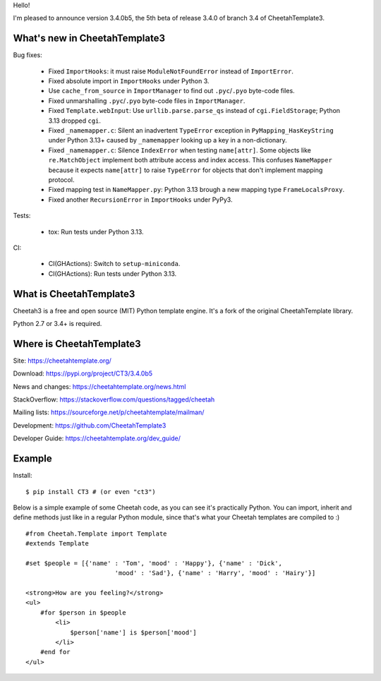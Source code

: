 Hello!

I'm pleased to announce version 3.4.0b5, the 5th beta
of release 3.4.0 of branch 3.4 of CheetahTemplate3.


What's new in CheetahTemplate3
==============================

Bug fixes:

  - Fixed ``ImportHooks``: it must raise ``ModuleNotFoundError``
    instead of ``ImportError``.

  - Fixed absolute import in ``ImportHooks`` under Python 3.

  - Use ``cache_from_source`` in ``ImportManager`` to find out
    ``.pyc``/``.pyo`` byte-code files.

  - Fixed unmarshalling ``.pyc``/``.pyo`` byte-code files
    in ``ImportManager``.

  - Fixed ``Template.webInput``: Use ``urllib.parse.parse_qs``
    instead of ``cgi.FieldStorage``; Python 3.13 dropped ``cgi``.

  - Fixed ``_namemapper.c``: Silent an inadvertent ``TypeError`` exception
    in ``PyMapping_HasKeyString`` under Python 3.13+
    caused by ``_namemapper`` looking up a key in a non-dictionary.

  - Fixed ``_namemapper.c``: Silence ``IndexError`` when testing
    ``name[attr]``. Some objects like ``re.MatchObject`` implement both
    attribute access and index access. This confuses ``NameMapper`` because
    it expects ``name[attr]`` to raise ``TypeError`` for objects that don't
    implement mapping protocol.

  - Fixed mapping test in ``NameMapper.py``:
    Python 3.13 brough a new mapping type ``FrameLocalsProxy``.

  - Fixed another ``RecursionError`` in ``ImportHooks`` under PyPy3.

Tests:

  - tox: Run tests under Python 3.13.

CI:

  - CI(GHActions): Switch to ``setup-miniconda``.

  - CI(GHActions): Run tests under Python 3.13.



What is CheetahTemplate3
========================

Cheetah3 is a free and open source (MIT) Python template engine.
It's a fork of the original CheetahTemplate library.

Python 2.7 or 3.4+ is required.


Where is CheetahTemplate3
=========================

Site:
https://cheetahtemplate.org/

Download:
https://pypi.org/project/CT3/3.4.0b5

News and changes:
https://cheetahtemplate.org/news.html

StackOverflow:
https://stackoverflow.com/questions/tagged/cheetah

Mailing lists:
https://sourceforge.net/p/cheetahtemplate/mailman/

Development:
https://github.com/CheetahTemplate3

Developer Guide:
https://cheetahtemplate.org/dev_guide/


Example
=======

Install::

    $ pip install CT3 # (or even "ct3")

Below is a simple example of some Cheetah code, as you can see it's practically
Python. You can import, inherit and define methods just like in a regular Python
module, since that's what your Cheetah templates are compiled to :) ::

    #from Cheetah.Template import Template
    #extends Template

    #set $people = [{'name' : 'Tom', 'mood' : 'Happy'}, {'name' : 'Dick',
                            'mood' : 'Sad'}, {'name' : 'Harry', 'mood' : 'Hairy'}]

    <strong>How are you feeling?</strong>
    <ul>
        #for $person in $people
            <li>
                $person['name'] is $person['mood']
            </li>
        #end for
    </ul>
